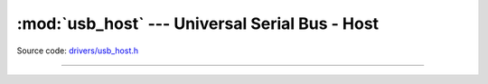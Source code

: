 :mod:`usb_host` --- Universal Serial Bus - Host
===============================================

.. module:: usb_host
   :synopsis: Universal Serial Bus - Host.

Source code: `drivers/usb_host.h`_

----------------------------------------------

.. doxygenfile:: drivers/usb_host.h
   :project: simba

.. _drivers/usb_host.h: https://github.com/eerimoq/simba/tree/master/src/drivers/drivers/usb_host.h
.. _drivers/usb_host/main.c: https://github.com/eerimoq/simba/tree/master/tst/drivers/usb_host/main.c


